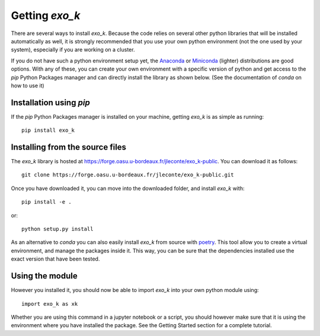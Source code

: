 Getting `exo_k`
===============

There are several ways to install `exo_k`. Because the code
relies on several other python libraries that will be installed
automatically as well, it is strongly recommended
that you use your own python environment (not the one used
by your system), especially if you are
working on a cluster.

If you do not have such a python environment setup yet, the
`Anaconda <https://www.anaconda.com/products/individual>`_ or
`Miniconda <https://docs.conda.io/en/latest/miniconda.html>`_ (lighter)
distributions are good options. With any of these, you can create your
own environment with a specific version of python and get access to
the `pip` Python Packages manager and can directly install the library
as shown below. (See the documentation of `conda` on how to use it)


Installation using `pip`
------------------------
If the `pip` Python Packages manager is installed on your machine,
getting `exo_k` is as simple as running::

    pip install exo_k


Installing from the source files
--------------------------------

The `exo_k` library is hosted at https://forge.oasu.u-bordeaux.fr/jleconte/exo_k-public.
You can download it as follows::

    git clone https://forge.oasu.u-bordeaux.fr/jleconte/exo_k-public.git

Once you have downloaded it, you can move into the downloaded folder, and install `exo_k` with::

    pip install -e .

or::

    python setup.py install


As an alternative to `conda` you can also easily install `exo_k` from source with `poetry <https://python-poetry.org>`_.
This tool allow you to create a virtual environment, and manage the packages inside it.
This way, you can be sure that the dependencies installed use the exact version that have been tested.



Using the module
----------------

However you installed it,
you should now be able to import `exo_k` into your own python module using::

    import exo_k as xk

Whether you are using this command in a jupyter notebook or a script, 
you should however make sure that it is using the environment where you have installed the package.
See the Getting Started section for a complete tutorial.